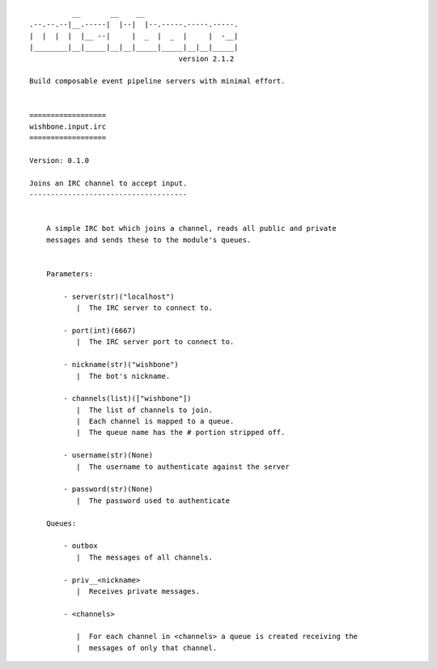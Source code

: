 ::

              __       __    __
    .--.--.--|__.-----|  |--|  |--.-----.-----.-----.
    |  |  |  |  |__ --|     |  _  |  _  |     |  -__|
    |________|__|_____|__|__|_____|_____|__|__|_____|
                                       version 2.1.2

    Build composable event pipeline servers with minimal effort.


    ==================
    wishbone.input.irc
    ==================

    Version: 0.1.0

    Joins an IRC channel to accept input.
    -------------------------------------


        A simple IRC bot which joins a channel, reads all public and private
        messages and sends these to the module's queues.


        Parameters:

            - server(str)("localhost")
               |  The IRC server to connect to.

            - port(int)(6667)
               |  The IRC server port to connect to.

            - nickname(str)("wishbone")
               |  The bot's nickname.

            - channels(list)(["wishbone"])
               |  The list of channels to join.
               |  Each channel is mapped to a queue.
               |  The queue name has the # portion stripped off.

            - username(str)(None)
               |  The username to authenticate against the server

            - password(str)(None)
               |  The password used to authenticate

        Queues:

            - outbox
               |  The messages of all channels.

            - priv__<nickname>
               |  Receives private messages.

            - <channels>

               |  For each channel in <channels> a queue is created receiving the
               |  messages of only that channel.

